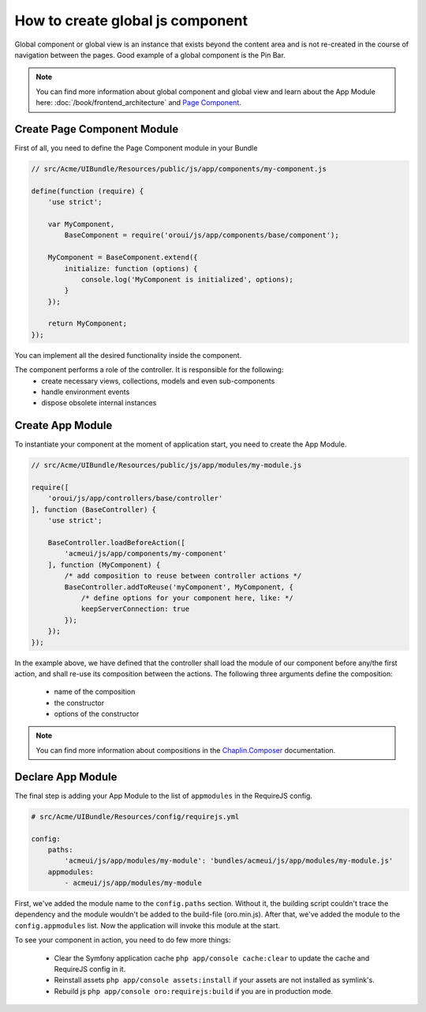 How to create global js component
=================================

Global component or global view is an instance that exists beyond the content
area and is not re-created in the course of navigation between the pages. Good example of
a global component is the Pin Bar.

.. image:: /cookbook/img/how_to_create_global_js_component/global-component-of-pin-bar.png
  :width: 800

.. note::

    You can find more information about global component and global view and learn about the App
    Module here: :doc:`/book/frontend_architecture` and `Page Component`_.


Create Page Component Module
----------------------------
First of all, you need to define the Page Component module in your Bundle

.. code-block:: javascript

    // src/Acme/UIBundle/Resources/public/js/app/components/my-component.js

    define(function (require) {
        'use strict';

        var MyComponent,
            BaseComponent = require('oroui/js/app/components/base/component');

        MyComponent = BaseComponent.extend({
            initialize: function (options) {
                console.log('MyComponent is initialized', options);
            }
        });

        return MyComponent;
    });

You can implement all the desired functionality inside the component.

The component performs a role of the controller. It is responsible for the following:
 * create necessary views, collections, models and even sub-components
 * handle environment events
 * dispose obsolete internal instances

Create App Module
-----------------

To instantiate your component at the moment of application start, you need to create the App Module.

.. code-block:: javascript

    // src/Acme/UIBundle/Resources/public/js/app/modules/my-module.js

    require([
        'oroui/js/app/controllers/base/controller'
    ], function (BaseController) {
        'use strict';

        BaseController.loadBeforeAction([
            'acmeui/js/app/components/my-component'
        ], function (MyComponent) {
            /* add composition to reuse between controller actions */
            BaseController.addToReuse('myComponent', MyComponent, {
                /* define options for your component here, like: */
                keepServerConnection: true
            });
        });
    });

In the example above, we have defined that the controller shall load the module of 
our component before any/the first action, and shall re-use its composition between 
the actions. The following three arguments define the composition:

 - name of the composition
 - the constructor
 - options of the constructor

.. note::

    You can find more information about compositions in the `Chaplin.Composer`_ documentation.

Declare App Module
------------------

The final step is adding your App Module to the list of ``appmodules`` in the RequireJS config.

.. code-block:: yaml

    # src/Acme/UIBundle/Resources/config/requirejs.yml

    config:
        paths:
            'acmeui/js/app/modules/my-module': 'bundles/acmeui/js/app/modules/my-module.js'
        appmodules:
            - acmeui/js/app/modules/my-module


First, we've added the module name to the ``config.paths`` section. Without it, the building
script couldn't trace the dependency and the module wouldn't be added to the build-file (oro.min.js).
After that, we've added the module to the ``config.appmodules`` list.
Now the application will invoke this module at the start.

To see your component in action, you need to do few more things:

 - Clear the Symfony application cache ``php app/console cache:clear`` to update the cache and RequireJS config in it.
 - Reinstall assets ``php app/console assets:install`` if your assets are not installed as symlink's.
 - Rebuild js ``php app/console oro:requirejs:build`` if you are in production mode.

.. _`Page Component`: https://github.com/orocrm/platform/blob/master/src/Oro/Bundle/UIBundle/Resources/doc/reference/page-component.md
.. _`Chaplin.Composer`: http://docs.chaplinjs.org/chaplin.composer.html
